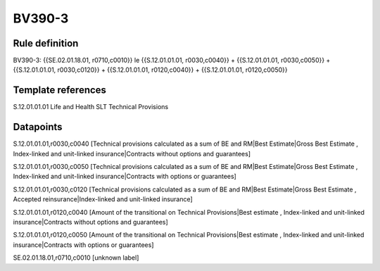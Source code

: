 =======
BV390-3
=======

Rule definition
---------------

BV390-3: {{SE.02.01.18.01, r0710,c0010}} le {{S.12.01.01.01, r0030,c0040}} + {{S.12.01.01.01, r0030,c0050}} + {{S.12.01.01.01, r0030,c0120}} + {{S.12.01.01.01, r0120,c0040}} + {{S.12.01.01.01, r0120,c0050}}


Template references
-------------------

S.12.01.01.01 Life and Health SLT Technical Provisions


Datapoints
----------

S.12.01.01.01,r0030,c0040 [Technical provisions calculated as a sum of BE and RM|Best Estimate|Gross Best Estimate , Index-linked and unit-linked insurance|Contracts without options and guarantees]

S.12.01.01.01,r0030,c0050 [Technical provisions calculated as a sum of BE and RM|Best Estimate|Gross Best Estimate , Index-linked and unit-linked insurance|Contracts with options or guarantees]

S.12.01.01.01,r0030,c0120 [Technical provisions calculated as a sum of BE and RM|Best Estimate|Gross Best Estimate , Accepted reinsurance|Index-linked and unit-linked insurance]

S.12.01.01.01,r0120,c0040 [Amount of the transitional on Technical Provisions|Best estimate , Index-linked and unit-linked insurance|Contracts without options and guarantees]

S.12.01.01.01,r0120,c0050 [Amount of the transitional on Technical Provisions|Best estimate , Index-linked and unit-linked insurance|Contracts with options or guarantees]

SE.02.01.18.01,r0710,c0010 [unknown label]


